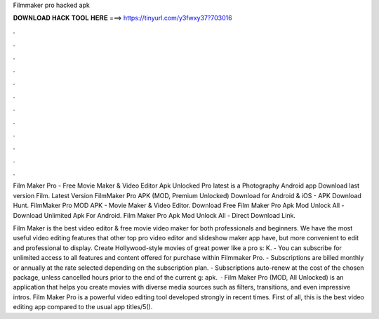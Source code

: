 Filmmaker pro hacked apk



𝐃𝐎𝐖𝐍𝐋𝐎𝐀𝐃 𝐇𝐀𝐂𝐊 𝐓𝐎𝐎𝐋 𝐇𝐄𝐑𝐄 ===> https://tinyurl.com/y3fwxy37?703016



.



.



.



.



.



.



.



.



.



.



.



.

Film Maker Pro - Free Movie Maker & Video Editor Apk Unlocked Pro latest is a Photography Android app Download last version Film. Latest Version FilmMaker Pro APK (MOD, Premium Unlocked) Download for Android & iOS - APK Download Hunt. FilmMaker Pro MOD APK - Movie Maker & Video Editor. Download Free Film Maker Pro Apk Mod Unlock All - Download Unlimited Apk For Android. Film Maker Pro Apk Mod Unlock All - Direct Download Link.

Film Maker is the best video editor & free movie video maker for both professionals and beginners. We have the most useful video editing features that other top pro video editor and slideshow maker app have, but more convenient to edit and professional to display. Create Hollywood-style movies of great power like a pro s: K. - You can subscribe for unlimited access to all features and content offered for purchase within Filmmaker Pro. - Subscriptions are billed monthly or annually at the rate selected depending on the subscription plan. - Subscriptions auto-renew at the cost of the chosen package, unless cancelled hours prior to the end of the current g: apk.  · Film Maker Pro (MOD, All Unlocked) is an application that helps you create movies with diverse media sources such as filters, transitions, and even impressive intros. Film Maker Pro is a powerful video editing tool developed strongly in recent times. First of all, this is the best video editing app compared to the usual app titles/5().
